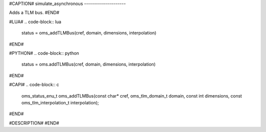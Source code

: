 #CAPTION#
simulate_asynchronous
---------------------

Adds a TLM bus.
#END#

#LUA#
.. code-block:: lua

  status = oms_addTLMBus(cref, domain, dimensions, interpolation)

#END#

#PYTHON#
.. code-block:: python

  status = oms.addTLMBus(cref, domain, dimensions, interpolation)

#END#

#CAPI#
.. code-block:: c

  oms_status_enu_t oms_addTLMBus(const char* cref, oms_tlm_domain_t domain, const int dimensions, const oms_tlm_interpolation_t interpolation);

#END#

#DESCRIPTION#
#END#
